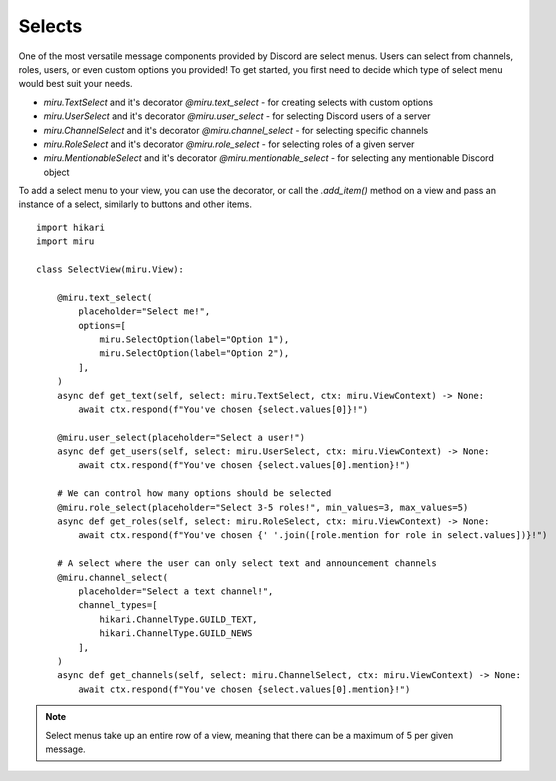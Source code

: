 Selects
=======

One of the most versatile message components provided by Discord are select menus. Users can select from channels, roles, users, or even custom options you provided!
To get started, you first need to decide which type of select menu would best suit your needs.

- `miru.TextSelect` and it's decorator `@miru.text_select` - for creating selects with custom options
- `miru.UserSelect` and it's decorator `@miru.user_select` - for selecting Discord users of a server
- `miru.ChannelSelect` and it's decorator `@miru.channel_select` - for selecting specific channels
- `miru.RoleSelect` and it's decorator `@miru.role_select` - for selecting roles of a given server
- `miru.MentionableSelect` and it's decorator `@miru.mentionable_select` - for selecting any mentionable Discord object

To add a select menu to your view, you can use the decorator, or call the `.add_item()` method on a view and pass an instance of a select, similarly to buttons and other items.

::

    import hikari
    import miru

    class SelectView(miru.View):

        @miru.text_select(
            placeholder="Select me!",
            options=[
                miru.SelectOption(label="Option 1"),
                miru.SelectOption(label="Option 2"),
            ],
        )
        async def get_text(self, select: miru.TextSelect, ctx: miru.ViewContext) -> None:
            await ctx.respond(f"You've chosen {select.values[0]}!")

        @miru.user_select(placeholder="Select a user!")
        async def get_users(self, select: miru.UserSelect, ctx: miru.ViewContext) -> None:
            await ctx.respond(f"You've chosen {select.values[0].mention}!")

        # We can control how many options should be selected
        @miru.role_select(placeholder="Select 3-5 roles!", min_values=3, max_values=5)
        async def get_roles(self, select: miru.RoleSelect, ctx: miru.ViewContext) -> None:
            await ctx.respond(f"You've chosen {' '.join([role.mention for role in select.values])}!")

        # A select where the user can only select text and announcement channels
        @miru.channel_select(
            placeholder="Select a text channel!",
            channel_types=[
                hikari.ChannelType.GUILD_TEXT,
                hikari.ChannelType.GUILD_NEWS
            ],
        )
        async def get_channels(self, select: miru.ChannelSelect, ctx: miru.ViewContext) -> None:
            await ctx.respond(f"You've chosen {select.values[0].mention}!")

.. note::
    Select menus take up an entire row of a view, meaning that there can be a maximum of 5 per given message.